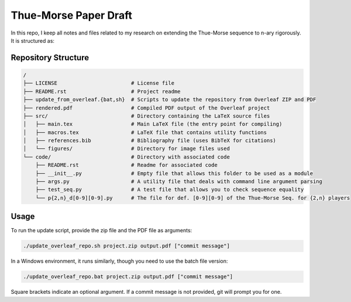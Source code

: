 Thue-Morse Paper Draft
======================

In this repo, I keep all notes and files related to my research on extending the Thue-Morse sequence to n-ary
rigorously. It is structured as:

Repository Structure
--------------------

.. code-block:: text

  /
  ├── LICENSE                        # License file
  ├── README.rst                     # Project readme
  ├── update_from_overleaf.{bat,sh}  # Scripts to update the repository from Overleaf ZIP and PDF
  ├── rendered.pdf                   # Compiled PDF output of the Overleaf project
  ├── src/                           # Directory containing the LaTeX source files
  │   ├── main.tex                   # Main LaTeX file (the entry point for compiling)
  │   ├── macros.tex                 # LaTeX file that contains utility functions
  │   ├── references.bib             # Bibliography file (uses BibTeX for citations)
  │   └── figures/                   # Directory for image files used
  └── code/                          # Directory with associated code
      ├── README.rst                 # Readme for associated code
      ├── __init__.py                # Empty file that allows this folder to be used as a module
      ├── args.py                    # A utility file that deals with command line argument parsing
      ├── test_seq.py                # A test file that allows you to check sequence equality
      └── p{2,n}_d[0-9][0-9].py      # The file for def. [0-9][0-9] of the Thue-Morse Seq. for {2,n} players

Usage
-----

To run the update script, provide the zip file and the PDF file as arguments:

.. code-block:: bash

  ./update_overleaf_repo.sh project.zip output.pdf ["commit message"]

In a Windows environment, it runs similarly, though you need to use the batch file version:

.. code-block:: bat

  ./update_overleaf_repo.bat project.zip output.pdf ["commit message"]

Square brackets indicate an optional argument. If a commit message is not provided, git will prompt you for one.
